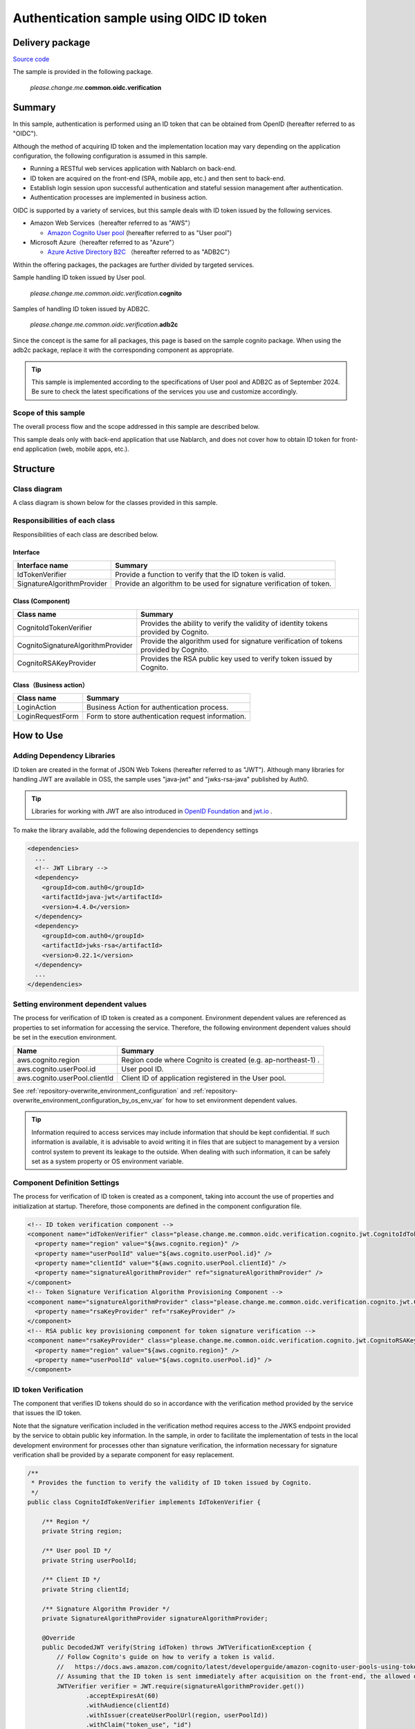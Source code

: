 
============================================
Authentication sample using OIDC ID token
============================================

-----------------
Delivery package
-----------------

`Source code <https://github.com/nablarch/nablarch-biz-sample-all/tree/master/nablarch-oidc>`_

The sample is provided in the following package.

  *please.change.me.*\ **common.oidc.verification**

--------------
Summary
--------------

In this sample, authentication is performed using an ID token that can be obtained from OpenID  (hereafter referred to as "OIDC").

Although the method of acquiring ID token and the implementation location may vary depending on the application configuration, the following configuration is assumed in this sample.

* Running a RESTful web services application with Nablarch on back-end.
* ID token are acquired on the front-end (SPA, mobile app, etc.) and then sent to back-end.
* Establish login session upon successful authentication and stateful session management after authentication.
* Authentication processes are implemented in business action.

OIDC is supported by a variety of services, but this sample deals with ID token issued by the following services.

* Amazon Web Services（hereafter referred to as "AWS"）

  * `Amazon Cognito User pool <https://aws.amazon.com/cognito/>`_ (hereafter referred to as "User pool")

* Microsoft Azure（hereafter referred to as "Azure"）

  * `Azure Active Directory B2C <https://learn.microsoft.com/en-us/azure/active-directory-b2c/>`_ （hereafter referred to as "ADB2C"）

Within the offering packages, the packages are further divided by targeted services.

Sample handling ID token issued by User pool.

  *please.change.me.common.oidc.verification.*\ **cognito**

Samples of handling ID token issued by ADB2C.

  *please.change.me.common.oidc.verification.*\ **adb2c**

Since the concept is the same for all packages, this page is based on the sample cognito package.
When using the adb2c package, replace it with the corresponding component as appropriate.

.. tip::

  This sample is implemented according to the specifications of User pool and ADB2C as of September 2024.
  Be sure to check the latest specifications of the services you use and customize accordingly.

~~~~~~~~~~~~~~~~~~~~~~~~~
Scope of this sample
~~~~~~~~~~~~~~~~~~~~~~~~~

The overall process flow and the scope addressed in this sample are described below.

.. image:: ./_images/nablarch-example-oidc-scope.drawio.png

This sample deals only with back-end application that use Nablarch, and does not cover how to obtain ID token for front-end application (web, mobile apps, etc.).

--------------
Structure
--------------

~~~~~~~~~~~~~~~~~~~~~~~~~
Class diagram
~~~~~~~~~~~~~~~~~~~~~~~~~

A class diagram is shown below for the classes provided in this sample.

.. image:: ./_images/nablarch-example-oidc-class.drawio.png

~~~~~~~~~~~~~~~~~~~~~~~~~~~~~~~~
Responsibilities of each class
~~~~~~~~~~~~~~~~~~~~~~~~~~~~~~~~

Responsibilities of each class are described below.

^^^^^^^^^^^^^^^^
Interface
^^^^^^^^^^^^^^^^

================================== =================================================================================================
Interface name                     Summary
================================== =================================================================================================
IdTokenVerifier                    Provide a function to verify that the ID token is valid.
SignatureAlgorithmProvider         Provide an algorithm to be used for signature verification of token.
================================== =================================================================================================

^^^^^^^^^^^^^^^^^^^^^^^^^^
Class (Component)
^^^^^^^^^^^^^^^^^^^^^^^^^^

================================== =================================================================================================
Class name                         Summary
================================== =================================================================================================
CognitoIdTokenVerifier             Provides the ability to verify the validity of identity tokens provided by Cognito.
CognitoSignatureAlgorithmProvider  Provide the algorithm used for signature verification of tokens provided by Cognito.
CognitoRSAKeyProvider              Provides the RSA public key used to verify token issued by Cognito.
================================== =================================================================================================

^^^^^^^^^^^^^^^^^^^^^^^^^^
Class（Business action）
^^^^^^^^^^^^^^^^^^^^^^^^^^

================================== =================================================================================================
Class name                         Summary
================================== =================================================================================================
LoginAction                        Business Action for authentication process.
LoginRequestForm                   Form to store authentication request information.
================================== =================================================================================================

--------------
How to Use
--------------

~~~~~~~~~~~~~~~~~~~~~~~~~~~~~
Adding Dependency Libraries
~~~~~~~~~~~~~~~~~~~~~~~~~~~~~

ID token are created in the format of JSON Web Tokens (hereafter referred to as "JWT").
Although many libraries for handling JWT are available in OSS, the sample uses "java-jwt" and "jwks-rsa-java" published by Auth0.

.. tip::

  Libraries for working with JWT are also introduced in `OpenID Foundation <https://openid.net/developers/jwt-jws-jwe-jwk-and-jwa-implementations/>`_ and `jwt.io <https://jwt.io/libraries>`_ .

To make the library available, add the following dependencies to dependency settings

.. code-block:: xml

  <dependencies>
    ...
    <!-- JWT Library -->
    <dependency>
      <groupId>com.auth0</groupId>
      <artifactId>java-jwt</artifactId>
      <version>4.4.0</version>
    </dependency>
    <dependency>
      <groupId>com.auth0</groupId>
      <artifactId>jwks-rsa</artifactId>
      <version>0.22.1</version>
    </dependency>
    ...
  </dependencies>

~~~~~~~~~~~~~~~~~~~~~~~~~~~~~~~~~~~~~
Setting environment dependent values
~~~~~~~~~~~~~~~~~~~~~~~~~~~~~~~~~~~~~

The process for verification of ID token is created as a component. Environment dependent values are referenced as properties to set information for accessing the service.
Therefore, the following environment dependent values should be set in the execution environment.

=============================== =================================================================================================
Name                             Summary
=============================== =================================================================================================
aws.cognito.region              Region code where Cognito is created (e.g. ap-northeast-1) .
aws.cognito.userPool.id         User pool ID.
aws.cognito.userPool.clientId   Client ID of application registered in the User pool.
=============================== =================================================================================================


See :ref:`repository-overwrite_environment_configuration` and :ref:`repository-overwrite_environment_configuration_by_os_env_var` for how to set environment dependent values.

.. tip::

  Information required to access services may include information that should be kept confidential.
  If such information is available, it is advisable to avoid writing it in files that are subject to management by a version control system to prevent its leakage to the outside.
  When dealing with such information, it can be safely set as a system property or OS environment variable.

~~~~~~~~~~~~~~~~~~~~~~~~~~~~~~~~
Component Definition Settings
~~~~~~~~~~~~~~~~~~~~~~~~~~~~~~~~

The process for verification of ID token is created as a component, taking into account the use of properties and initialization at startup.
Therefore, those components are defined in the component configuration file.

.. code-block:: xml

  <!-- ID token verification component -->
  <component name="idTokenVerifier" class="please.change.me.common.oidc.verification.cognito.jwt.CognitoIdTokenVerifier">
    <property name="region" value="${aws.cognito.region}" />
    <property name="userPoolId" value="${aws.cognito.userPool.id}" />
    <property name="clientId" value="${aws.cognito.userPool.clientId}" />
    <property name="signatureAlgorithmProvider" ref="signatureAlgorithmProvider" />
  </component>
  <!-- Token Signature Verification Algorithm Provisioning Component -->
  <component name="signatureAlgorithmProvider" class="please.change.me.common.oidc.verification.cognito.jwt.CognitoSignatureAlgorithmProvider">
    <property name="rsaKeyProvider" ref="rsaKeyProvider" />
  </component>
  <!-- RSA public key provisioning component for token signature verification -->
  <component name="rsaKeyProvider" class="please.change.me.common.oidc.verification.cognito.jwt.CognitoRSAKeyProvider">
    <property name="region" value="${aws.cognito.region}" />
    <property name="userPoolId" value="${aws.cognito.userPool.id}" />
  </component>

~~~~~~~~~~~~~~~~~~~~~~~~~
ID token Verification
~~~~~~~~~~~~~~~~~~~~~~~~~

The component that verifies ID tokens should do so in accordance with the verification method provided by the service that issues the ID token.

Note that the signature verification included in the verification method requires access to the JWKS endpoint provided by the service to obtain public key information.
In the sample, in order to facilitate the implementation of tests in the local development environment for processes other than signature verification, the information necessary for signature verification shall be provided by a separate component for easy replacement.

.. code-block:: java

  /**
   * Provides the function to verify the validity of ID token issued by Cognito.
   */
  public class CognitoIdTokenVerifier implements IdTokenVerifier {

      /** Region */
      private String region;

      /** User pool ID */
      private String userPoolId;

      /** Client ID */
      private String clientId;

      /** Signature Algorithm Provider */
      private SignatureAlgorithmProvider signatureAlgorithmProvider;

      @Override
      public DecodedJWT verify(String idToken) throws JWTVerificationException {
          // Follow Cognito's guide on how to verify a token is valid.
          //   https://docs.aws.amazon.com/cognito/latest/developerguide/amazon-cognito-user-pools-using-tokens-verifying-a-jwt.html
          // Assuming that the ID token is sent immediately after acquisition on the front-end, the allowed duration of validity is 60 seconds.
          JWTVerifier verifier = JWT.require(signatureAlgorithmProvider.get())
                  .acceptExpiresAt(60)
                  .withAudience(clientId)
                  .withIssuer(createUserPoolUrl(region, userPoolId))
                  .withClaim("token_use", "id")
                  .build();
          return verifier.verify(idToken);
      }

      /**
       * Create a URL for the User pool.
       *
       * @param region Region
       * @param userPoolId User pool ID
       * @return URL of the User pool
       */
      private String createUserPoolUrl(String region, String userPoolId) {
          return "https://cognito-idp." + region + ".amazonaws.com/" + userPoolId;
      }
      ...
  }

The Algorithm Provisioning Component for Token Signature Verification returns algorithm information according to the algorithm used by the service to sign the token.
The sample uses RSA signatures, so a public key is required, but the process of obtaining the public key information provided by the service shall be provided by a separate component.

.. code-block:: java

  /**
   * Provides the algorithm used for signature verification of tokens issued by Cognito.
   */
  public class CognitoSignatureAlgorithmProvider implements SignatureAlgorithmProvider {

      /** RSA Public Key Provider */
      private RSAKeyProvider rsaKeyProvider;

      @Override
      public Algorithm get() {
          return Algorithm.RSA256(rsaKeyProvider);
      }
      ...
  }

The component that provides public key information for RSA signing implements the RSAKeyProvider interface to obtain the public key information provided by the library from outside.
The component obtains the Json Web Key (hereafter referred to as "JWK") and public key information from the Json Web Key Set (hereafter referred to as "JWKS") endpoint published by the service.

.. tip::

  Some services may rotate the information used for signatures at regular intervals to improve security.
  In addition to rotation, information may also be changed in emergency situations such as information leaks.
  To ensure signature verification, it is preferable to obtain the latest information from the published endpoints instead of using fixed values even if the key information is known in advance.

.. code-block:: java

  /**
   * Provides RSA public key used to verify token issued by Cognito.
   */
  public class CognitoRSAKeyProvider implements RSAKeyProvider, Initializable {

      /** Region */
      private String region;

      /** User pool ID */
      private String userPoolId;

      /** JWK Provider */
      private JwkProvider provider;

      @Override
      public RSAPublicKey getPublicKeyById(String keyId) {
          try {
              Jwk jwk = provider.get(keyId);
              return (RSAPublicKey) jwk.getPublicKey();
          } catch (JwkException e) {
              return null;
          }
      }

      @Override
      public RSAPrivateKey getPrivateKey() {
          // Only public keys can be obtained, private key acquisition is not supported.
          throw new UnsupportedOperationException("Get private key is not supported");
      }

      @Override
      public String getPrivateKeyId() {
          // Because it is undefined, null is returned according to the interface specification.
          return null;
      }

      @Override
      public void initialize() {
          // Create a provider to obtain public keys from JWKS endpoints published by Cognito.
          // This provider allows the following settings.
          // ・How long and how many results for each key ID (value of kid claim) should be cached.
          // ・How long and how many accesses to the JWKS endpoints are allowed.
          // ・Whether to go through a proxy server when accessing JWKS endpoints.
          // The following is set out here.
          // ・Cache up to 4 key IDs per hour (range cached for normal use even when key rotation is crossed)
          // ・Allow up to 10 accesses to JWKS endpoints per minute (range not reached in normal use considering cache)
          // ・Do not use a proxy server
          this.provider = new JwkProviderBuilder(createUserPoolUrl(region, userPoolId))
                  .cached(true)
                  .cached(4, 1, TimeUnit.HOURS)
                  .rateLimited(true)
                  .rateLimited(10, 1, TimeUnit.MINUTES)
                  .proxied(Proxy.NO_PROXY)
                  .build();
      }

~~~~~~~~~~~~~~~~~~~~~~~~~~~~~~~~~~~~~~~~~~~~~~~~~~~~~
Path setting of business action for authentication
~~~~~~~~~~~~~~~~~~~~~~~~~~~~~~~~~~~~~~~~~~~~~~~~~~~~~

In the sample, the path of the business action for authentication is set with the Path annotation of JAX-RS.

.. code-block:: java

  @Path("/cognito/login")
  public class LoginAction {

See :ref:`router_adaptor_path_annotation` for mapping by Path annotation in JAX-RS.

~~~~~~~~~~~~~~~~~~~~~~~~~~~~~~~~~~~~~~~~~~~~~~~~~~~~
Authentication and login status settings on success
~~~~~~~~~~~~~~~~~~~~~~~~~~~~~~~~~~~~~~~~~~~~~~~~~~~~

The business action that implements the authentication process calls for ID token verification and establishes a login session if no abnormality is detected.
If an abnormality is detected, a response with HTTP status 401 (Unauthorized) is returned as error information.

.. tip::

  This sample assumes the use of a CSRF token verification handler to counter CSRF (Cross Site Request Forgery).
  See :ref:`csrf_token_verification_handler` for details on CSRF countermeasures.

.. code-block:: java

  /**
   * Authentication is performed with the ID token, and if successful, a login session is established.
   *
   * @param context Execution Context
   * @param form Request body
   */
  @POST
  @Consumes(MediaType.APPLICATION_JSON)
  @Valid
  public void login(ExecutionContext context, LoginRequestForm form) {
      // Verify that the ID token is valid.
      DecodedJWT decodedJWT = verifyIdToken(form.getIdToken());

      // Change session ID and CSRF token after successful authentication to improve security.
      SessionUtil.changeId(context);
      CsrfTokenUtil.regenerateCsrfToken(context);

      // Identifies user information from information linked with ID token and maintains authentication status in the session.
      String userId = decodedJWT.getSubject();
      SessionUtil.put(context, "user.id", userId);
  }

  /**
   * Verify that the ID token is valid.
   *
   * @param idToken ID Token
   * @return Decoded ID token
   * @throws HttpErrorResponse If it is an invalid ID token (HTTP status code is 401)
   */
  private DecodedJWT verifyIdToken(String idToken) {
      // Define components for validation using environment dependent values, which are retrieved from the system repository.
      IdTokenVerifier idTokenVerifier = SystemRepository.get("idTokenVerifier");
      try {
          // Verify ID token.
          return idTokenVerifier.verify(idToken);
      } catch (JWTVerificationException e) {
          if (LOGGER.isDebugEnabled()) {
              LOGGER.logDebug("ID token verification failed...", e);
          }
          // If the verification detects an abnormality, an error response with status code 401 (Unauthorized) is returned.
          throw new HttpErrorResponse(HttpResponse.Status.UNAUTHORIZED.getStatusCode());
      }
  }
